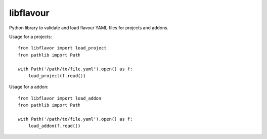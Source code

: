 libflavour
===========

Python library to validate and load flavour YAML files for projects and addons.



Usage for a projects::

   from libflavor import load_project
   from pathlib import Path
   
   with Path('/path/to/file.yaml').open() as f:
       load_project(f.read())

Usage for a addon::

   from libflavor import load_addon
   from pathlib import Path
   
   with Path('/path/to/file.yaml').open() as f:
       load_addon(f.read())
